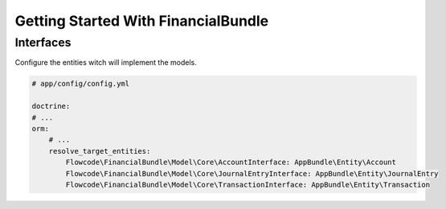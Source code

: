 Getting Started With FinancialBundle
====================================


Interfaces
~~~~~~~~~~

Configure the entities witch will implement the models.

.. code-block:: yaml

    # app/config/config.yml

    doctrine:
    # ...
    orm:
        # ...
        resolve_target_entities:
            Flowcode\FinancialBundle\Model\Core\AccountInterface: AppBundle\Entity\Account
            Flowcode\FinancialBundle\Model\Core\JournalEntryInterface: AppBundle\Entity\JournalEntry
            Flowcode\FinancialBundle\Model\Core\TransactionInterface: AppBundle\Entity\Transaction